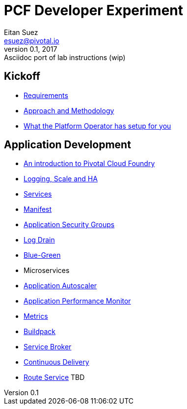 = PCF Developer Experiment
Eitan Suez <esuez@pivotal.io>
v0.1, 2017:  Asciidoc port of lab instructions (wip)
:linkcss:

== Kickoff

- link:requirements{outfilesuffix}[Requirements^]
- link:approach{outfilesuffix}[Approach and Methodology^]
- link:platform-operator-setup{outfilesuffix}[What the Platform Operator has setup for you^]

== Application Development

- link:push-to-the-cloud{outfilesuffix}[An introduction to Pivotal Cloud Foundry^]
- link:log-scale-ha{outfilesuffix}[Logging, Scale and HA^]
- link:services{outfilesuffix}[Services^]
- link:manifest{outfilesuffix}[Manifest^]
- link:asg{outfilesuffix}[Application Security Groups^]
- link:log-drain{outfilesuffix}[Log Drain^]
- link:blue-green{outfilesuffix}[Blue-Green^]
- Microservices
- link:autoscaler{outfilesuffix}[Application Autoscaler^]
- link:apm{outfilesuffix}[Application Performance Monitor^]
- link:metrics{outfilesuffix}[Metrics^]
- link:buildpack{outfilesuffix}[Buildpack^]
- link:service-broker{outfilesuffix}[Service Broker^]
- link:continuous-delivery{outfilesuffix}[Continuous Delivery^]
- link:route-service{outfilesuffix}[Route Service^] TBD
